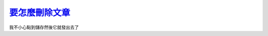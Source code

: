 ===============================================================================
`要怎麼刪除文章 <http://www.scp-wiki.net/scp-309-j>`_
===============================================================================

我不小心點到儲存然後它就發出去了
